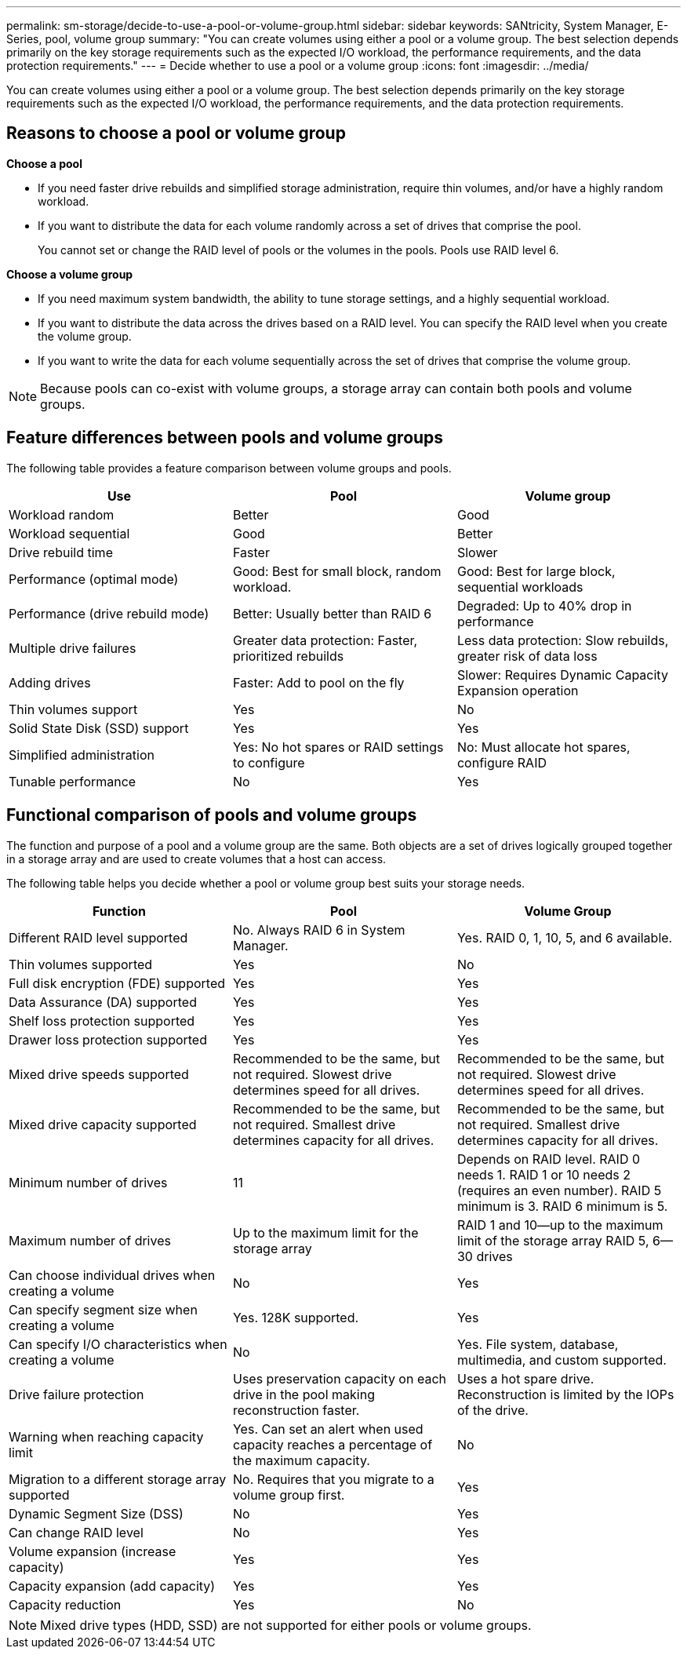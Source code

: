 ---
permalink: sm-storage/decide-to-use-a-pool-or-volume-group.html
sidebar: sidebar
keywords: SANtricity, System Manager, E-Series, pool, volume group
summary: "You can create volumes using either a pool or a volume group. The best selection depends primarily on the key storage requirements such as the expected I/O workload, the performance requirements, and the data protection requirements."
---
= Decide whether to use a pool or a volume group
:icons: font
:imagesdir: ../media/

[.lead]
You can create volumes using either a pool or a volume group. The best selection depends primarily on the key storage requirements such as the expected I/O workload, the performance requirements, and the data protection requirements.

== Reasons to choose a pool or volume group

*Choose a pool*

* If you need faster drive rebuilds and simplified storage administration, require thin volumes, and/or have a highly random workload.
* If you want to distribute the data for each volume randomly across a set of drives that comprise the pool.
+
You cannot set or change the RAID level of pools or the volumes in the pools. Pools use RAID level 6.

*Choose a volume group*

* If you need maximum system bandwidth, the ability to tune storage settings, and a highly sequential workload.
* If you want to distribute the data across the drives based on a RAID level. You can specify the RAID level when you create the volume group.
* If you want to write the data for each volume sequentially across the set of drives that comprise the volume group.

[NOTE]
====
Because pools can co-exist with volume groups, a storage array can contain both pools and volume groups.
====

== Feature differences between pools and volume groups

The following table provides a feature comparison between volume groups and pools.

[cols="1a,1a,1a" options="header"]
|===
| Use| Pool| Volume group
a|
Workload random
a|
Better
a|
Good
a|
Workload sequential
a|
Good
a|
Better
a|
Drive rebuild time
a|
Faster
a|
Slower
a|
Performance (optimal mode)
a|
Good: Best for small block, random workload.
a|
Good: Best for large block, sequential workloads
a|
Performance (drive rebuild mode)
a|
Better: Usually better than RAID 6
a|
Degraded: Up to 40% drop in performance
a|
Multiple drive failures
a|
Greater data protection: Faster, prioritized rebuilds
a|
Less data protection: Slow rebuilds, greater risk of data loss
a|
Adding drives
a|
Faster: Add to pool on the fly
a|
Slower: Requires Dynamic Capacity Expansion operation
a|
Thin volumes support
a|
Yes
a|
No
a|
Solid State Disk (SSD) support
a|
Yes
a|
Yes
a|
Simplified administration
a|
Yes: No hot spares or RAID settings to configure
a|
No: Must allocate hot spares, configure RAID
a|
Tunable performance
a|
No
a|
Yes
|===

== Functional comparison of pools and volume groups

The function and purpose of a pool and a volume group are the same. Both objects are a set of drives logically grouped together in a storage array and are used to create volumes that a host can access.

The following table helps you decide whether a pool or volume group best suits your storage needs.

[cols="1a,1a,1a" options="header"]
|===
| Function| Pool| Volume Group
a|
Different RAID level supported
a|
No. Always RAID 6 in System Manager.
a|
Yes. RAID 0, 1, 10, 5, and 6 available.
a|
Thin volumes supported
a|
Yes
a|
No
a|
Full disk encryption (FDE) supported
a|
Yes
a|
Yes
a|
Data Assurance (DA) supported
a|
Yes
a|
Yes
a|
Shelf loss protection supported
a|
Yes
a|
Yes
a|
Drawer loss protection supported
a|
Yes
a|
Yes
a|
Mixed drive speeds supported
a|
Recommended to be the same, but not required. Slowest drive determines speed for all drives.
a|
Recommended to be the same, but not required. Slowest drive determines speed for all drives.
a|
Mixed drive capacity supported
a|
Recommended to be the same, but not required. Smallest drive determines capacity for all drives.
a|
Recommended to be the same, but not required. Smallest drive determines capacity for all drives.
a|
Minimum number of drives
a|
11
a|
Depends on RAID level. RAID 0 needs 1. RAID 1 or 10 needs 2 (requires an even number). RAID 5 minimum is 3. RAID 6 minimum is 5.
a|
Maximum number of drives
a|
Up to the maximum limit for the storage array
a|
RAID 1 and 10--up to the maximum limit of the storage array RAID 5, 6--30 drives
a|
Can choose individual drives when creating a volume
a|
No
a|
Yes
a|
Can specify segment size when creating a volume
a|
Yes. 128K supported.
a|
Yes
a|
Can specify I/O characteristics when creating a volume
a|
No
a|
Yes. File system, database, multimedia, and custom supported.
a|
Drive failure protection
a|
Uses preservation capacity on each drive in the pool making reconstruction faster.
a|
Uses a hot spare drive. Reconstruction is limited by the IOPs of the drive.
a|
Warning when reaching capacity limit
a|
Yes. Can set an alert when used capacity reaches a percentage of the maximum capacity.
a|
No
a|
Migration to a different storage array supported
a|
No. Requires that you migrate to a volume group first.
a|
Yes
a|
Dynamic Segment Size (DSS)
a|
No
a|
Yes
a|
Can change RAID level
a|
No
a|
Yes
a|
Volume expansion (increase capacity)
a|
Yes
a|
Yes
a|
Capacity expansion (add capacity)
a|
Yes
a|
Yes
a|
Capacity reduction
a|
Yes
a|
No
|===

[NOTE]
====
Mixed drive types (HDD, SSD) are not supported for either pools or volume groups.
====
